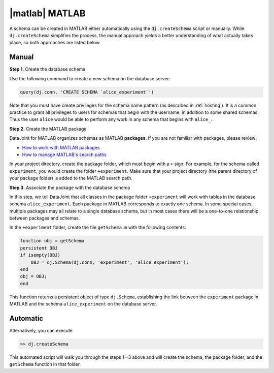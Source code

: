 
|matlab| MATLAB
---------------------------
A schema can be created in MATLAB either automatically using the ``dj.createSchema`` script or manually.
While ``dj.createSchema`` simplifies the process, the manual approach yields a better understanding of what actually takes place, so both approaches are listed below.

Manual
^^^^^^^^^^^^
**Step 1.**  Create the database schema

Use the following command to create a new schema on the database server:

.. code-block:: matlab

    query(dj.conn, 'CREATE SCHEMA `alice_experiment`')

Note that you must have create privileges for the schema name pattern (as described in :ref:`hosting`).
It is a common practice to grant all privileges to users for schemas that begin with the username, in addition to some shared schemas.
Thus the user ``alice`` would be able to perform any work in any schema that begins with ``alice_``.

**Step 2.**  Create the MATLAB package

DataJoint for MATLAB organizes schemas as MATLAB **packages**.
If you are not familiar with packages, please review:

* `How to work with MATLAB packages <https://www.mathworks.com/help/matlab/matlab_oop/scoping-classes-with-packages.html>`_
* `How to manage MATLAB's search paths <https://www.mathworks.com/help/matlab/search-path.html>`_

In your project directory, create the package folder, which must begin with a ``+`` sign.
For example, for the schema called ``experiment``, you would create the folder ``+experiment``.
Make sure that your project directory (the parent directory of your package folder) is added to the MATLAB search path.

**Step 3.**  Associate the package with the database schema

In this step, we tell DataJoint that all classes in the package folder ``+experiment`` will work with tables in the database schema ``alice_experiment``.
Each package in MATLAB corresponds to exactly one schema.
In some special cases, multiple packages may all relate to a single database schema, but in most cases there will be a one-to-one relationship between packages and schemas.

In the ``+experiment`` folder, create the file ``getSchema.m`` with the following contents:

.. code-block:: matlab

    function obj = getSchema
    persistent OBJ
    if isempty(OBJ)
        OBJ = dj.Schema(dj.conn, 'experiment', 'alice_experiment');
    end
    obj = OBJ;
    end

This function returns a persistent object of type ``dj.Schema``, establishing the link between the ``experiment`` package in MATLAB and the schema ``alice_experiment`` on the database server.

Automatic
^^^^^^^^^^^^^

Alternatively, you can execute

.. code-block:: matlab

    >> dj.createSchema

This automated script will walk you through the steps 1--3 above and will create the schema, the package folder, and the ``getSchema`` function in that folder.
